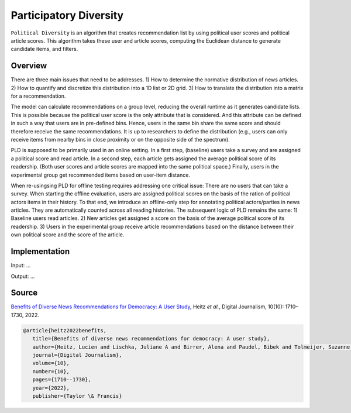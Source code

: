 Participatory Diversity
=======================

``Political Diversity`` is an algorithm that creates recommendation list by using political user scores and political article scores.
This algorithm takes these user and article scores, computing the Euclidean distance to generate candidate items, and filters.

Overview
--------

There are three main issues that need to be addresses.
1) How to determine the normative distribution of news articles.
2) How to quantify and discretize this distribution into a 1D list or 2D grid.
3) How to translate the distribution into a matrix for a recommendation.

The model can calculate recommendations on a group level, reducing the overall runtime as it generates candidate lists.
This is possible because the political user score is the only attribute that is considered.
And this attribute can be defined in such a way that users are in pre-defined bins.
Hence, users in the same bin share the same score and should therefore receive the same recommendations.
It is up to researchers to define the distribution (e.g., users can only receive items from nearby bins in close proximity or on the opposite side of the spectrum).

PLD is supposed to be primarily used in an online setting.
In a first step, (baseline) users take a survey and are assigned a political score and read article.
In a second step, each article gets assigned the average political score of its readership.
(Both user scores and article scores are mapped into the same political space.)
Finally, users in the experimental group get recommended items based on user-item distance.

When re-usingsing PLD for offline testing requires addressing one critical issue:
There are no users that can take a survey.
When starting the offline evaluation, users are assigned political scores on the basis of the ration of political actors items in their history.
To that end, we introduce an offline-only step for annotating political actors/parties in news articles.
They are automatically counted across all reading histories.
The subsequent logic of PLD remains the same:
1) Baseline users read articles.
2) New articles get assigned a score on the basis of the average political score of its readership.
3) Users in the experimental group receive article recommendations based on the distance between their own political score and the score of the article.

Implementation
--------------

Input: ...

Output: ...

Source
------

`Benefits of Diverse News Recommendations for Democracy: A User Study <https://www.tandfonline.com/doi/full/10.1080/21670811.2021.2021804>`_, Heitz *et al.*, Digital Journalism, 10(10): 1710–1730, 2022.

.. code-block:: console

   @article{heitz2022benefits,
      title={Benefits of diverse news recommendations for democracy: A user study},
      author={Heitz, Lucien and Lischka, Juliane A and Birrer, Alena and Paudel, Bibek and Tolmeijer, Suzanne and Laugwitz, Laura and Bernstein, Abraham},
      journal={Digital Journalism},
      volume={10},
      number={10},
      pages={1710--1730},
      year={2022},
      publisher={Taylor \& Francis}
